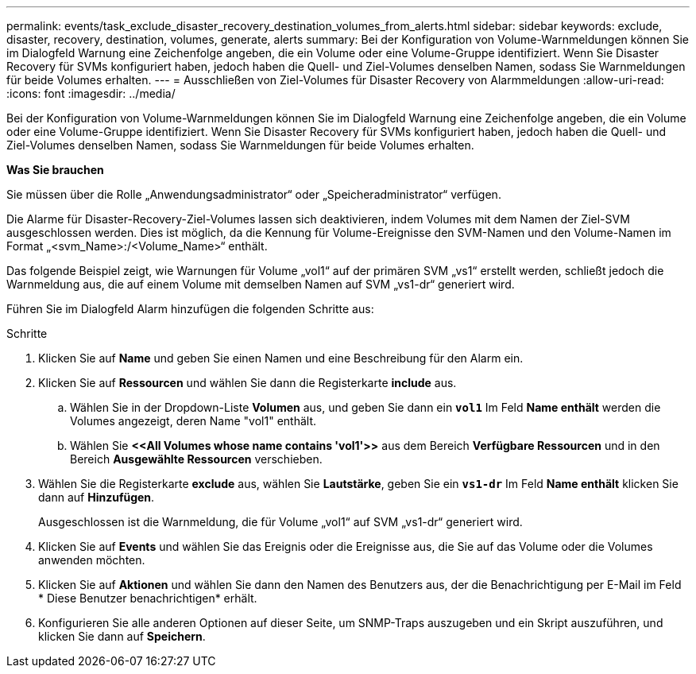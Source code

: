 ---
permalink: events/task_exclude_disaster_recovery_destination_volumes_from_alerts.html 
sidebar: sidebar 
keywords: exclude, disaster, recovery, destination, volumes, generate, alerts 
summary: Bei der Konfiguration von Volume-Warnmeldungen können Sie im Dialogfeld Warnung eine Zeichenfolge angeben, die ein Volume oder eine Volume-Gruppe identifiziert. Wenn Sie Disaster Recovery für SVMs konfiguriert haben, jedoch haben die Quell- und Ziel-Volumes denselben Namen, sodass Sie Warnmeldungen für beide Volumes erhalten. 
---
= Ausschließen von Ziel-Volumes für Disaster Recovery von Alarmmeldungen
:allow-uri-read: 
:icons: font
:imagesdir: ../media/


[role="lead"]
Bei der Konfiguration von Volume-Warnmeldungen können Sie im Dialogfeld Warnung eine Zeichenfolge angeben, die ein Volume oder eine Volume-Gruppe identifiziert. Wenn Sie Disaster Recovery für SVMs konfiguriert haben, jedoch haben die Quell- und Ziel-Volumes denselben Namen, sodass Sie Warnmeldungen für beide Volumes erhalten.

*Was Sie brauchen*

Sie müssen über die Rolle „Anwendungsadministrator“ oder „Speicheradministrator“ verfügen.

Die Alarme für Disaster-Recovery-Ziel-Volumes lassen sich deaktivieren, indem Volumes mit dem Namen der Ziel-SVM ausgeschlossen werden. Dies ist möglich, da die Kennung für Volume-Ereignisse den SVM-Namen und den Volume-Namen im Format „<svm_Name>:/<Volume_Name>“ enthält.

Das folgende Beispiel zeigt, wie Warnungen für Volume „vol1“ auf der primären SVM „vs1“ erstellt werden, schließt jedoch die Warnmeldung aus, die auf einem Volume mit demselben Namen auf SVM „vs1-dr“ generiert wird.

Führen Sie im Dialogfeld Alarm hinzufügen die folgenden Schritte aus:

.Schritte
. Klicken Sie auf *Name* und geben Sie einen Namen und eine Beschreibung für den Alarm ein.
. Klicken Sie auf *Ressourcen* und wählen Sie dann die Registerkarte *include* aus.
+
.. Wählen Sie in der Dropdown-Liste *Volumen* aus, und geben Sie dann ein *`vol1`* Im Feld *Name enthält* werden die Volumes angezeigt, deren Name "vol1" enthält.
.. Wählen Sie *+<<All Volumes whose name contains 'vol1'>>+* aus dem Bereich *Verfügbare Ressourcen* und in den Bereich *Ausgewählte Ressourcen* verschieben.


. Wählen Sie die Registerkarte *exclude* aus, wählen Sie *Lautstärke*, geben Sie ein *`vs1-dr`* Im Feld *Name enthält* klicken Sie dann auf *Hinzufügen*.
+
Ausgeschlossen ist die Warnmeldung, die für Volume „vol1“ auf SVM „vs1-dr“ generiert wird.

. Klicken Sie auf *Events* und wählen Sie das Ereignis oder die Ereignisse aus, die Sie auf das Volume oder die Volumes anwenden möchten.
. Klicken Sie auf *Aktionen* und wählen Sie dann den Namen des Benutzers aus, der die Benachrichtigung per E-Mail im Feld * Diese Benutzer benachrichtigen* erhält.
. Konfigurieren Sie alle anderen Optionen auf dieser Seite, um SNMP-Traps auszugeben und ein Skript auszuführen, und klicken Sie dann auf *Speichern*.

